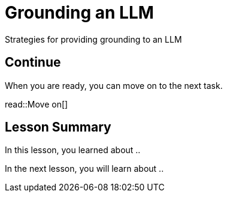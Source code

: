 = Grounding an LLM
:order: 4
:type: lesson

Strategies for providing grounding to an LLM

== Continue

When you are ready, you can move on to the next task.

read::Move on[]

[.summary]
== Lesson Summary

In this lesson, you learned about ..

In the next lesson, you will learn about ..